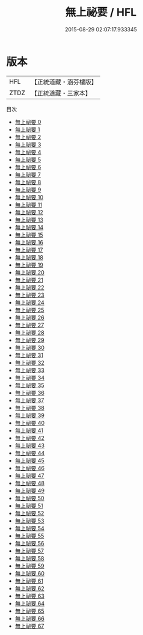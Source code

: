 #+TITLE: 無上祕要 / HFL

#+DATE: 2015-08-29 02:07:17.933345
* 版本
 |       HFL|【正統道藏・涵芬樓版】|
 |      ZTDZ|【正統道藏・三家本】|
目次
 - [[file:KR5e0040_000.txt][無上祕要 0]]
 - [[file:KR5e0040_001.txt][無上祕要 1]]
 - [[file:KR5e0040_002.txt][無上祕要 2]]
 - [[file:KR5e0040_003.txt][無上祕要 3]]
 - [[file:KR5e0040_004.txt][無上祕要 4]]
 - [[file:KR5e0040_005.txt][無上祕要 5]]
 - [[file:KR5e0040_006.txt][無上祕要 6]]
 - [[file:KR5e0040_007.txt][無上祕要 7]]
 - [[file:KR5e0040_008.txt][無上祕要 8]]
 - [[file:KR5e0040_009.txt][無上祕要 9]]
 - [[file:KR5e0040_010.txt][無上祕要 10]]
 - [[file:KR5e0040_011.txt][無上祕要 11]]
 - [[file:KR5e0040_012.txt][無上祕要 12]]
 - [[file:KR5e0040_013.txt][無上祕要 13]]
 - [[file:KR5e0040_014.txt][無上祕要 14]]
 - [[file:KR5e0040_015.txt][無上祕要 15]]
 - [[file:KR5e0040_016.txt][無上祕要 16]]
 - [[file:KR5e0040_017.txt][無上祕要 17]]
 - [[file:KR5e0040_018.txt][無上祕要 18]]
 - [[file:KR5e0040_019.txt][無上祕要 19]]
 - [[file:KR5e0040_020.txt][無上祕要 20]]
 - [[file:KR5e0040_021.txt][無上祕要 21]]
 - [[file:KR5e0040_022.txt][無上祕要 22]]
 - [[file:KR5e0040_023.txt][無上祕要 23]]
 - [[file:KR5e0040_024.txt][無上祕要 24]]
 - [[file:KR5e0040_025.txt][無上祕要 25]]
 - [[file:KR5e0040_026.txt][無上祕要 26]]
 - [[file:KR5e0040_027.txt][無上祕要 27]]
 - [[file:KR5e0040_028.txt][無上祕要 28]]
 - [[file:KR5e0040_029.txt][無上祕要 29]]
 - [[file:KR5e0040_030.txt][無上祕要 30]]
 - [[file:KR5e0040_031.txt][無上祕要 31]]
 - [[file:KR5e0040_032.txt][無上祕要 32]]
 - [[file:KR5e0040_033.txt][無上祕要 33]]
 - [[file:KR5e0040_034.txt][無上祕要 34]]
 - [[file:KR5e0040_035.txt][無上祕要 35]]
 - [[file:KR5e0040_036.txt][無上祕要 36]]
 - [[file:KR5e0040_037.txt][無上祕要 37]]
 - [[file:KR5e0040_038.txt][無上祕要 38]]
 - [[file:KR5e0040_039.txt][無上祕要 39]]
 - [[file:KR5e0040_040.txt][無上祕要 40]]
 - [[file:KR5e0040_041.txt][無上祕要 41]]
 - [[file:KR5e0040_042.txt][無上祕要 42]]
 - [[file:KR5e0040_043.txt][無上祕要 43]]
 - [[file:KR5e0040_044.txt][無上祕要 44]]
 - [[file:KR5e0040_045.txt][無上祕要 45]]
 - [[file:KR5e0040_046.txt][無上祕要 46]]
 - [[file:KR5e0040_047.txt][無上祕要 47]]
 - [[file:KR5e0040_048.txt][無上祕要 48]]
 - [[file:KR5e0040_049.txt][無上祕要 49]]
 - [[file:KR5e0040_050.txt][無上祕要 50]]
 - [[file:KR5e0040_051.txt][無上祕要 51]]
 - [[file:KR5e0040_052.txt][無上祕要 52]]
 - [[file:KR5e0040_053.txt][無上祕要 53]]
 - [[file:KR5e0040_054.txt][無上祕要 54]]
 - [[file:KR5e0040_055.txt][無上祕要 55]]
 - [[file:KR5e0040_056.txt][無上祕要 56]]
 - [[file:KR5e0040_057.txt][無上祕要 57]]
 - [[file:KR5e0040_058.txt][無上祕要 58]]
 - [[file:KR5e0040_059.txt][無上祕要 59]]
 - [[file:KR5e0040_060.txt][無上祕要 60]]
 - [[file:KR5e0040_061.txt][無上祕要 61]]
 - [[file:KR5e0040_062.txt][無上祕要 62]]
 - [[file:KR5e0040_063.txt][無上祕要 63]]
 - [[file:KR5e0040_064.txt][無上祕要 64]]
 - [[file:KR5e0040_065.txt][無上祕要 65]]
 - [[file:KR5e0040_066.txt][無上祕要 66]]
 - [[file:KR5e0040_067.txt][無上祕要 67]]
